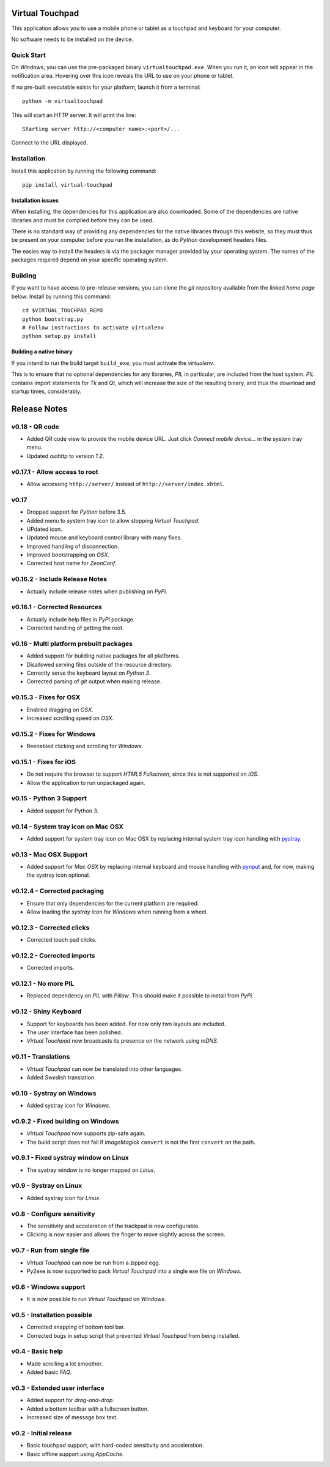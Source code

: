 Virtual Touchpad
================

This application allows you to use a mobile phone or tablet as a touchpad and
keyboard for your computer.

No software needs to be installed on the device.


Quick Start
-----------

On *Windows*, you can use the pre-packaged binary ``virtualtouchpad.exe``. When
you run it, an icon will appear in the notification area. Hovering over this
icon reveals the URL to use on your phone or tablet.

If no pre-built executable exists for your platform, launch it from a terminal::

    python -m virtualtouchpad

This will start an HTTP server. It will print the line::

    Starting server http://<computer name>:<port>/...

Connect to the URL displayed.


Installation
------------

Install this application by running the following command::

    pip install virtual-touchpad


Installation issues
~~~~~~~~~~~~~~~~~~~

When installing, the dependencies for this application are also downloaded. Some
of the dependencies are native libraries and must be compiled before they can be
used.

There is no standard way of providing any dependencies for the native libraries
through this website, so they must thus be present on your computer before you
run the installation, as do *Python* development headers files.

The easies way to install the headers is via the packager manager provided by
your operating system. The names of the packages required depend on your
specific operating system.


Building
--------

If you want to have access to pre-release versions, you can clone the *git*
repository available from the linked *home page* below. Install by running this
command::

    cd $VIRTUAL_TOUCHPAD_REPO
    python bootstrap.py
    # Follow instructions to activate virtualenv
    python setup.py install


Building a native binary
~~~~~~~~~~~~~~~~~~~~~~~~

If you intend to run the build target ``build_exe``, you must activate the
*virtualenv*.

This is to ensure that no optional dependencies for any libraries, *PIL* in
particular, are included from the host system. *PIL* contains import statements
for *Tk* and *Qt*, which will increase the size of the resulting binary, and
thus the download and startup times, considerably.


Release Notes
=============

v0.18 - QR code
---------------
*  Added QR code view to provide the mobile device URL. Just click *Connect
   mobile device...* in the system tray menu.
*  Updated *aiohttp* to version *1.2*.


v0.17.1 - Allow access to root
------------------------------
*  Allow accessing ``http://server/`` instead of ``http://server/index.xhtml``.


v0.17
-----
*  Dropped support for *Python* before 3.5.
*  Added menu to system tray icon to allow stopping *Virtual Touchpad*.
*  UPdated icon.
*  Updated mouse and keyboard control library with many fixes.
*  Improved handling of disconnection.
*  Improved bootstrapping on *OSX*.
*  Corrected host name for *ZeonConf*.


v0.16.2 - Include Release Notes
-------------------------------
*  Actually include release notes when publishing on *PyPi*.


v0.16.1 - Corrected Resources
-----------------------------
*  Actually include help files in *PyPi* package.
*  Corrected handling of getting the root.


v0.16 - Multi platform prebuilt packages
----------------------------------------
*  Added support for building native packages for all platforms.
*  Disallowed serving files outside of the resource directory.
*  Correctly serve the keyboard layout on *Python 3*.
*  Corrected parsing of *git* output when making release.


v0.15.3 - Fixes for OSX
---------------------------
*  Enabled dragging on *OSX*.
*  Increased scrolling speed on *OSX*.


v0.15.2 - Fixes for Windows
---------------------------
*  Reenabled clicking and scrolling for *Windows*.


v0.15.1 - Fixes for iOS
-----------------------
*  Do not require the browser to support *HTML5 Fullscreen*, since this is not
   supported on *iOS*.
*  Allow the application to run unpackaged again.


v0.15 - Python 3 Support
------------------------
*  Added support for Python 3.


v0.14 - System tray icon on Mac OSX
-----------------------------------
*  Added support for system tray icon on Mac OSX by replacing internal system
   tray icon handling with pystray_.

.. _pystray: https://pypi.python.org/pypi/pystray


v0.13 - Mac OSX Support
-----------------------
*  Added support for *Mac OSX* by replacing internal keyboard and mouse handling
   with pynput_ and, for now, making the systray icon optional.

.. _pynput: https://pypi.python.org/pypi/pynput


v0.12.4 - Corrected packaging
-----------------------------
*  Ensure that only dependencies for the current platform are required.
*  Allow loading the *systray icon* for *Windows* when running from a wheel.


v0.12.3 - Corrected clicks
--------------------------
*  Corrected touch pad clicks.


v0.12.2 - Corrected imports
---------------------------
*  Corrected imports.


v0.12.1 - No more PIL
---------------------
*  Replaced dependency on *PIL* with *Pillow*. This should make it possible to
   install from *PyPi*.


v0.12 - Shiny Keyboard
----------------------
*  Support for keyboards has been added. For now only two layouts are included.
*  The user interface has been polished.
*  *Virtual Touchpad* now broadcasts its presence on the network using *mDNS*.


v0.11 - Translations
--------------------
*  *Virtual Touchpad* can now be translated into other languages.
*  Added *Swedish* translation.


v0.10 - Systray on Windows
--------------------------
*  Added systray icon for *Windows*.


v0.9.2 - Fixed building on Windows
----------------------------------
*  *Virtual Touchpad* now supports zip-safe again.
*  The build script does not fail if *ImageMagick* ``convert`` is not the first
   ``convert`` on the path.


v0.9.1 - Fixed systray window on Linux
--------------------------------------
*  The systray window is no longer mapped on *Linux*.


v0.9 - Systray on Linux
-----------------------
*  Added systray icon for *Linux*.


v0.8 - Configure sensitivity
----------------------------
*  The sensitivity and acceleration of the trackpad is now configurable.
*  Clicking is now easier and allows the finger to move slightly across the
   screen.


v0.7 - Run from single file
---------------------------
*  *Virtual Touchpad* can now be run from a zipped egg.
*  Py2exe is now supported to pack *Virtual Touchpad* into a single exe file on
   *Windows*.


v0.6 - Windows support
----------------------
*  It is now possible to run *Virtual Touchpad* on *Windows*.


v0.5 - Installation possible
----------------------------
*  Corrected snapping of bottom tool bar.
*  Corrected bugs in setup script that prevented *Virtual Touchpad* from being
   installed.


v0.4 - Basic help
-----------------
*  Made scrolling a lot smoother.
*  Added basic *FAQ*.


v0.3 - Extended user interface
------------------------------
*  Added support for *drag-and-drop*.
*  Added a bottom toolbar with a fullscreen button.
*  Increased size of message box text.


v0.2 - Initial release
----------------------
*  Basic touchpad support, with hard-coded sensitivity and acceleration.
*  Basic offline support using *AppCache*.


